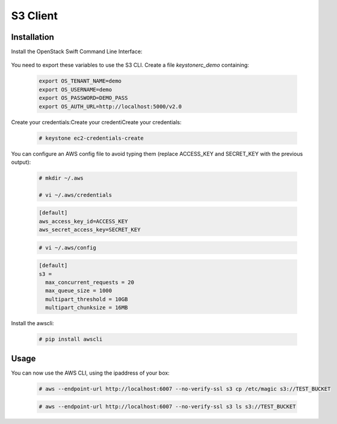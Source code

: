 =========
S3 Client
=========

Installation
~~~~~~~~~~~~

Install the OpenStack Swift Command Line Interface:

   .. only:: ubuntu or debian
   
      .. code-block:: console
           
         # apt-get install python-swiftclient
   
   .. only:: centos
   
      .. code-block:: console 
   
         # yum install python-swiftclient

You need to export these variables to use the S3 CLI. Create a file `keystonerc_demo` containing:
   
   .. code-block:: console

    export OS_TENANT_NAME=demo
    export OS_USERNAME=demo
    export OS_PASSWORD=DEMO_PASS
    export OS_AUTH_URL=http://localhost:5000/v2.0

Create your credentials:Create your credentiCreate your credentials:

   .. code-block:: console

    # keystone ec2-credentials-create

You can configure an AWS config file to avoid typing them (replace ACCESS_KEY and SECRET_KEY with the previous output):

   .. code-block:: console

    # mkdir ~/.aws

    # vi ~/.aws/credentials

   .. code-block:: console

    [default]
    aws_access_key_id=ACCESS_KEY
    aws_secret_access_key=SECRET_KEY

   .. code-block:: console

    # vi ~/.aws/config

   .. code-block:: console

    [default]
    s3 =
      max_concurrent_requests = 20
      max_queue_size = 1000
      multipart_threshold = 10GB
      multipart_chunksize = 16MB


Install the awscli:

   .. only:: ubuntu or debian

      .. code-block:: console

         # apt-get install python-pip

   .. only:: centos

      .. code-block:: console

         # yum install python-pip

   .. code-block:: console

    # pip install awscli


Usage
~~~~~

You can now use the AWS CLI, using the ipaddress of your box:

   .. code-block:: console

    # aws --endpoint-url http://localhost:6007 --no-verify-ssl s3 cp /etc/magic s3://TEST_BUCKET

   .. code-block:: console

    # aws --endpoint-url http://localhost:6007 --no-verify-ssl s3 ls s3://TEST_BUCKET
